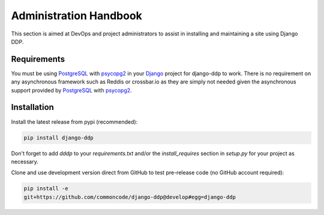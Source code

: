 ***********************
Administration Handbook
***********************

This section is aimed at DevOps and project administrators to assist in 
installing and maintaining a site using Django DDP.

Requirements
============

You must be using PostgreSQL_ with psycopg2_ in your Django_ project for 
django-ddp to work.  There is no requirement on any asynchronous 
framework such as Reddis or crossbar.io as they are simply not needed 
given the asynchronous support provided by PostgreSQL_ with psycopg2_.


Installation
============

Install the latest release from pypi (recommended):

.. code:: sh

    pip install django-ddp

Don't forget to add `dddp` to your `requirements.txt` and/or the 
`install_requires` section in `setup.py` for your project as necessary.

Clone and use development version direct from GitHub to test pre-release 
code (no GitHub account required):

.. code:: sh

    pip install -e 
    git+https://github.com/commoncode/django-ddp@develop#egg=django-ddp


.. _Django: https://www.djangoproject.com/
.. _Django signals: https://docs.djangoproject.com/en/stable/topics/signals/
.. _Gevent: http://www.gevent.org/
.. _PostgreSQL: http://postgresql.org/
.. _psycopg2: http://initd.org/psycopg/
.. _WebSockets: http://www.w3.org/TR/websockets/
